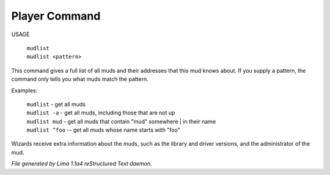 Player Command
==============

USAGE

 |  ``mudlist``
 |  ``mudlist <pattern>``

This command gives a full list of all muds and their addresses that
this mud knows about.  If you supply a pattern, the command only tells
you what muds match the pattern.

Examples:

  |  ``mudlist``	   - get all muds
  |  ``mudlist -a``	- get all muds, including those that are not up
  |  ``mudlist mud``	- get all muds that contain "mud" somewhere
	  |	                 in their name
  |  ``mudlist ^foo``	-- get all muds whose name starts with "foo"

Wizards receive extra information about the muds, such as the library
and driver versions, and the administrator of the mud.

.. TAGS: RST



*File generated by Lima 1.1a4 reStructured Text daemon.*
